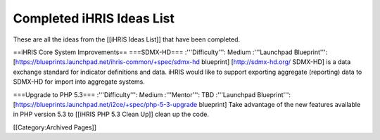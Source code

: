Completed iHRIS Ideas List
==========================

These are all the ideas from the [[iHRIS Ideas List]] that have been completed.

==iHRIS Core System Improvements==
===SDMX-HD===
:'''Difficulty''': Medium
:'''Launchpad Blueprint''': [https://blueprints.launchpad.net/ihris-common/+spec/sdmx-hd blueprint]
[http://sdmx-hd.org/ SDMX-HD] is a data exchange standard for indicator definitions and data.  iHRIS would like to support exporting aggregate (reporting) data to SDMX-HD for import into aggregate systems.

===Upgrade to PHP 5.3===
:'''Difficulty''': Medium
:'''Mentor''': TBD
:'''Launchpad Blueprint''': [https://blueprints.launchpad.net/i2ce/+spec/php-5-3-upgrade blueprint]
Take advantage of the new features available in PHP version 5.3 to [[iHRIS PHP 5.3 Clean Up]] clean up the code.

[[Category:Archived Pages]]
